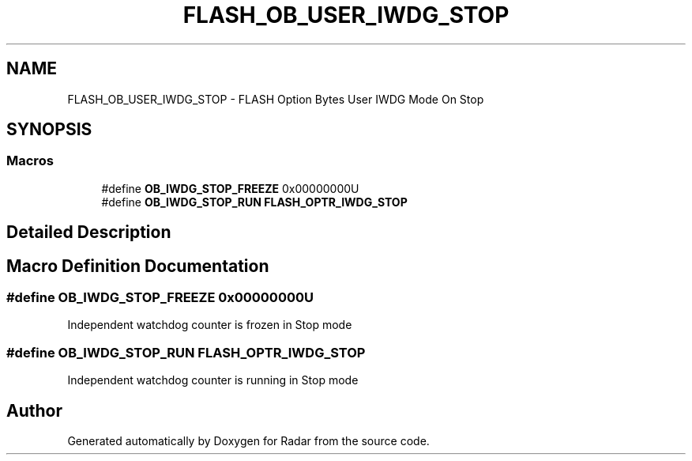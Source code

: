.TH "FLASH_OB_USER_IWDG_STOP" 3 "Version 1.0.0" "Radar" \" -*- nroff -*-
.ad l
.nh
.SH NAME
FLASH_OB_USER_IWDG_STOP \- FLASH Option Bytes User IWDG Mode On Stop
.SH SYNOPSIS
.br
.PP
.SS "Macros"

.in +1c
.ti -1c
.RI "#define \fBOB_IWDG_STOP_FREEZE\fP   0x00000000U"
.br
.ti -1c
.RI "#define \fBOB_IWDG_STOP_RUN\fP   \fBFLASH_OPTR_IWDG_STOP\fP"
.br
.in -1c
.SH "Detailed Description"
.PP 

.SH "Macro Definition Documentation"
.PP 
.SS "#define OB_IWDG_STOP_FREEZE   0x00000000U"
Independent watchdog counter is frozen in Stop mode 
.SS "#define OB_IWDG_STOP_RUN   \fBFLASH_OPTR_IWDG_STOP\fP"
Independent watchdog counter is running in Stop mode 
.SH "Author"
.PP 
Generated automatically by Doxygen for Radar from the source code\&.
